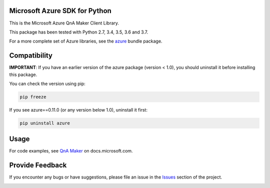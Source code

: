 Microsoft Azure SDK for Python
==============================

This is the Microsoft Azure QnA Maker Client Library.

This package has been tested with Python 2.7, 3.4, 3.5, 3.6 and 3.7.

For a more complete set of Azure libraries, see the `azure <https://pypi.python.org/pypi/azure>`__ bundle package.


Compatibility
=============

**IMPORTANT**: If you have an earlier version of the azure package
(version < 1.0), you should uninstall it before installing this package.

You can check the version using pip:

.. code:: shell

    pip freeze

If you see azure==0.11.0 (or any version below 1.0), uninstall it first:

.. code:: shell

    pip uninstall azure


Usage
=====

For code examples, see `QnA Maker
<https://github.com/Azure-Samples/cognitive-services-python-sdk-samples/tree/master/samples/knowledge>`__
on docs.microsoft.com.


Provide Feedback
================

If you encounter any bugs or have suggestions, please file an issue in the
`Issues <https://github.com/Azure/azure-sdk-for-python/issues>`__
section of the project.


.. image::  https://azure-sdk-impressions.azurewebsites.net/api/impressions/azure-sdk-for-python%2Fazure-cognitiveservices-knowledge-qnamaker%2FREADME.png
